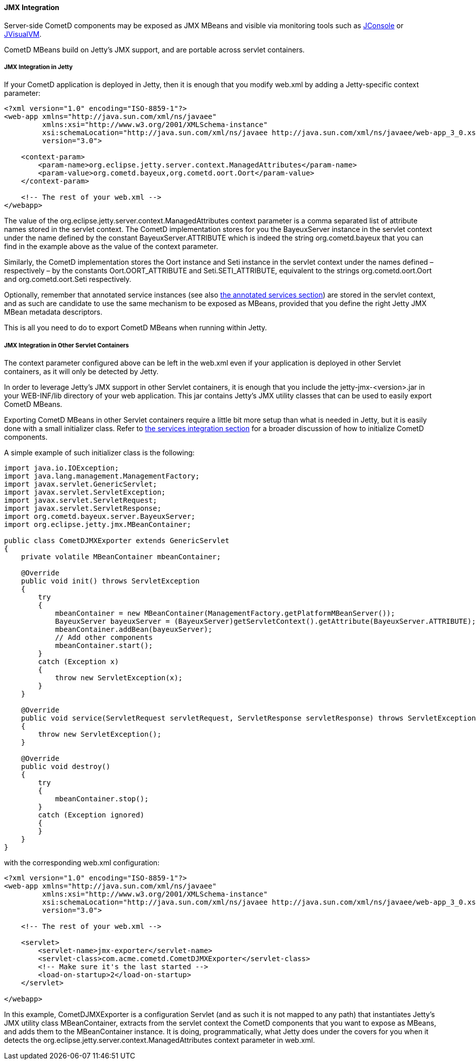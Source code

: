 
[[_java_server_jmx]]
==== JMX Integration

Server-side CometD components may be exposed as JMX MBeans and visible via
monitoring tools such as
http://docs.oracle.com/javase/7/docs/technotes/guides/management/jconsole.html[JConsole] or
http://docs.oracle.com/javase/7/docs/technotes/tools/share/jvisualvm.html[JVisualVM].

CometD MBeans build on Jetty's JMX support, and are portable across servlet containers. 

[[_java_server_jmx_jetty]]
===== JMX Integration in Jetty

If your CometD application is deployed in Jetty, then it is enough that you
modify +web.xml+ by adding a Jetty-specific context parameter:

====
[source,xml]
----
<?xml version="1.0" encoding="ISO-8859-1"?>
<web-app xmlns="http://java.sun.com/xml/ns/javaee"
         xmlns:xsi="http://www.w3.org/2001/XMLSchema-instance"
         xsi:schemaLocation="http://java.sun.com/xml/ns/javaee http://java.sun.com/xml/ns/javaee/web-app_3_0.xsd"
         version="3.0">

    <context-param>
        <param-name>org.eclipse.jetty.server.context.ManagedAttributes</param-name>
        <param-value>org.cometd.bayeux,org.cometd.oort.Oort</param-value>
    </context-param>

    <!-- The rest of your web.xml -->
</webapp>
----
====

The value of the +org.eclipse.jetty.server.context.ManagedAttributes+ context
parameter is a comma separated list of attribute names stored in the servlet context.
The CometD implementation stores for you the +BayeuxServer+ instance in the
servlet context under the name defined by the constant +BayeuxServer.ATTRIBUTE+
which is indeed the string +org.cometd.bayeux+ that you can find in the example
above as the value of the context parameter.

Similarly, the CometD implementation stores the +Oort+ instance and +Seti+
instance in the servlet context under the names defined – respectively – by the
constants +Oort.OORT_ATTRIBUTE+ and +Seti.SETI_ATTRIBUTE+, equivalent to the
strings +org.cometd.oort.Oort+ and +org.cometd.oort.Seti+ respectively.

Optionally, remember that annotated service instances (see also
<<_java_server_services_annotated_server_side,the annotated services section>>)
are stored in the servlet context, and as such are candidate to use the same
mechanism to be exposed as MBeans, provided that you define the right Jetty
JMX MBean metadata descriptors.

This is all you need to do to export CometD MBeans when running within Jetty. 

[[_java_server_jmx_others]]
===== JMX Integration in Other Servlet Containers

The context parameter configured above can be left in the +web.xml+ even if
your application is deployed in other Servlet containers, as it will only be
detected by Jetty.

In order to leverage Jetty's JMX support in other Servlet containers, it is
enough that you include the +jetty-jmx-<version>.jar+ in your +WEB-INF/lib+
directory of your web application.
This jar contains Jetty's JMX utility classes that can be used to easily
export CometD MBeans.

Exporting CometD MBeans in other Servlet containers require a little bit more
setup than what is needed in Jetty, but it is easily done with a small initializer class.
Refer to <<_java_server_services_integration,the services integration section>>
for a broader discussion of how to initialize CometD components.

A simple example of such initializer class is the following: 

====
[source,java]
----
import java.io.IOException;
import java.lang.management.ManagementFactory;
import javax.servlet.GenericServlet;
import javax.servlet.ServletException;
import javax.servlet.ServletRequest;
import javax.servlet.ServletResponse;
import org.cometd.bayeux.server.BayeuxServer;
import org.eclipse.jetty.jmx.MBeanContainer;

public class CometDJMXExporter extends GenericServlet
{
    private volatile MBeanContainer mbeanContainer;

    @Override
    public void init() throws ServletException
    {
        try
        {
            mbeanContainer = new MBeanContainer(ManagementFactory.getPlatformMBeanServer());
            BayeuxServer bayeuxServer = (BayeuxServer)getServletContext().getAttribute(BayeuxServer.ATTRIBUTE);
            mbeanContainer.addBean(bayeuxServer);
            // Add other components
            mbeanContainer.start();
        }
        catch (Exception x)
        {
            throw new ServletException(x);
        }
    }

    @Override
    public void service(ServletRequest servletRequest, ServletResponse servletResponse) throws ServletException, IOException
    {
        throw new ServletException();
    }

    @Override
    public void destroy()
    {
        try
        {
            mbeanContainer.stop();
        }
        catch (Exception ignored)
        {
        }
    }
}
----
====

with the corresponding +web.xml+ configuration:

====
[source,xml]
----
<?xml version="1.0" encoding="ISO-8859-1"?>
<web-app xmlns="http://java.sun.com/xml/ns/javaee"
         xmlns:xsi="http://www.w3.org/2001/XMLSchema-instance"
         xsi:schemaLocation="http://java.sun.com/xml/ns/javaee http://java.sun.com/xml/ns/javaee/web-app_3_0.xsd"
         version="3.0">

    <!-- The rest of your web.xml -->

    <servlet>
        <servlet-name>jmx-exporter</servlet-name>
        <servlet-class>com.acme.cometd.CometDJMXExporter</servlet-class>
        <!-- Make sure it's the last started -->
        <load-on-startup>2</load-on-startup>
    </servlet>

</webapp>
----
====

In this example, +CometDJMXExporter+ is a configuration Servlet (and as such
it is not mapped to any path) that instantiates Jetty's JMX utility class
+MBeanContainer+, extracts from the servlet context the CometD components that
you want to expose as MBeans, and adds them to the +MBeanContainer+ instance.
It is doing, programmatically, what Jetty does under the covers for you when
it detects the +org.eclipse.jetty.server.context.ManagedAttributes+ context
parameter in +web.xml+.
